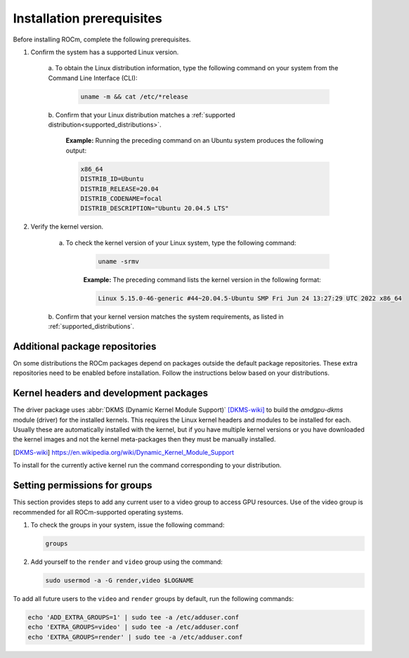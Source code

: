 *********************************************************************
Installation prerequisites
*********************************************************************

Before installing ROCm, complete the following prerequisites.

1. Confirm the system has a supported Linux version.

    a. To obtain the Linux distribution information, type the following command on your system from
    the Command Line Interface (CLI):

        .. code-block:: shell

            uname -m && cat /etc/*release

    b. Confirm that your Linux distribution matches a
    :ref:`supported distribution<supported_distributions>`.

        **Example:** Running the preceding command on an Ubuntu system produces the following output:

        .. code-block:: shell

                x86_64
                DISTRIB_ID=Ubuntu
                DISTRIB_RELEASE=20.04
                DISTRIB_CODENAME=focal
                DISTRIB_DESCRIPTION="Ubuntu 20.04.5 LTS"

2. Verify the kernel version.

    a. To check the kernel version of your Linux system, type the following command:

        .. code-block:: shell

            uname -srmv

        **Example:** The preceding command lists the kernel version in the following format:

        .. code-block:: shell

            Linux 5.15.0-46-generic #44~20.04.5-Ubuntu SMP Fri Jun 24 13:27:29 UTC 2022 x86_64

    b. Confirm that your kernel version matches the system requirements, as listed in
    :ref:`supported_distributions`.

Additional package repositories
==========================================================

On some distributions the ROCm packages depend on packages outside the default
package repositories. These extra repositories need to be enabled before
installation. Follow the instructions below based on your distributions.

.. tab-set::

    .. tab-item:: Ubuntu

        All packages are available in the default Ubuntu repositories, therefore no additional repositories need to be added.

    .. tab-item:: Red Hat Enterprise Linux

        1. Add the EPEL repository.

           .. tab-set::


               .. tab-item:: RHEL 8

                   .. code-block:: shell

                       wget https://dl.fedoraproject.org/pub/epel/epel-release-latest-8.noarch.rpm
                       sudo rpm -ivh epel-release-latest-8.noarch.rpm

               .. tab-item:: RHEL 9

                   .. code-block:: shell

                       wget https://dl.fedoraproject.org/pub/epel/epel-release-latest-9.noarch.rpm
                       sudo rpm -ivh epel-release-latest-8.noarch.rpm

        2. Enable the CodeReady Linux Builder repository.

           .. code-block:: shell

               sudo crb enable

    .. tab-item:: SUSE Linux Enterprise Server

        Add the Perl language repository.

        .. tab-set::

            .. tab-item:: SLES 15.4

                .. code-block:: shell

                    zypper addrepo https://download.opensuse.org/repositories/devel:/languages:/perl/15.4/devel:languages:perl.repo

            .. tab-item:: SLES 15.5

                .. code-block:: shell

                    zypper addrepo https://download.opensuse.org/repositories/devel:/languages:/perl/15.5/devel:languages:perl.repo

Kernel headers and development packages
================================================================

The driver package uses
:abbr:`DKMS (Dynamic Kernel Module Support)` [DKMS-wiki]_ to build
the `amdgpu-dkms` module (driver) for the installed kernels. This requires the
Linux kernel headers and modules to be installed for each. Usually these are
automatically installed with the kernel, but if you have multiple kernel
versions or you have downloaded the kernel images and not the kernel
meta-packages then they must be manually installed.

.. [DKMS-wiki] https://en.wikipedia.org/wiki/Dynamic_Kernel_Module_Support

To install for the currently active kernel run the command corresponding
to your distribution.

.. tab-set::

    .. tab-item:: Ubuntu

        .. code-block:: shell

            sudo apt install "linux-headers-$(uname -r)" "linux-modules-extra-$(uname -r)"

    .. tab-item:: Red Hat Enterprise Linux

        .. code-block:: shell

            sudo yum install kernel-headers kernel-devel


    .. tab-item:: SUSE Linux Enterprise Server

        .. code-block:: shell

            sudo zypper install kernel-default-devel

Setting permissions for groups
================================================================

This section provides steps to add any current user to a video group to access
GPU resources.
Use of the video group is recommended for all ROCm-supported operating
systems.

1. To check the groups in your system, issue the following command:

   .. code-block:: shell

       groups

2. Add yourself to the ``render`` and ``video`` group using the command:

   .. code-block:: shell

       sudo usermod -a -G render,video $LOGNAME

To add all future users to the ``video`` and ``render`` groups by default, run
the following commands:

.. code-block:: shell

    echo 'ADD_EXTRA_GROUPS=1' | sudo tee -a /etc/adduser.conf
    echo 'EXTRA_GROUPS=video' | sudo tee -a /etc/adduser.conf
    echo 'EXTRA_GROUPS=render' | sudo tee -a /etc/adduser.conf
